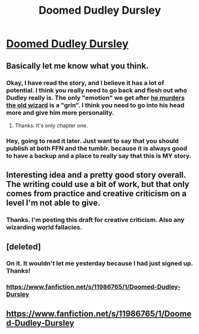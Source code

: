 #+TITLE: Doomed Dudley Dursley

* [[http://www.doomeddudley.com][Doomed Dudley Dursley]]
:PROPERTIES:
:Author: KellerK
:Score: 10
:DateUnix: 1465249323.0
:DateShort: 2016-Jun-07
:FlairText: Promotion
:END:

** Basically let me know what you think.
:PROPERTIES:
:Author: KellerK
:Score: 3
:DateUnix: 1465249692.0
:DateShort: 2016-Jun-07
:END:

*** Okay, I have read the story, and I believe it has a lot of potential. I think you really need to go back and flesh out who Dudley really is. The only "emotion" we get after [[/spoiler][he murders the old wizard]] is a "grin". I think you need to go into his head more and give him more personality.
:PROPERTIES:
:Score: 3
:DateUnix: 1465353458.0
:DateShort: 2016-Jun-08
:END:

**** Thanks. It's only chapter one.
:PROPERTIES:
:Author: KellerK
:Score: 1
:DateUnix: 1465354379.0
:DateShort: 2016-Jun-08
:END:


*** Hey, going to read it later. Just want to say that you should publish at both FFN and the tumblr. because it is always good to have a backup and a place to really say that this is MY story.
:PROPERTIES:
:Score: 2
:DateUnix: 1465352756.0
:DateShort: 2016-Jun-08
:END:


** Interesting idea and a pretty good story overall. The writing could use a bit of work, but that only comes from practice and creative criticism on a level I'm not able to give.
:PROPERTIES:
:Score: 2
:DateUnix: 1465306393.0
:DateShort: 2016-Jun-07
:END:

*** Thanks. I'm posting this draft for creative criticism. Also any wizarding world fallacies.
:PROPERTIES:
:Author: KellerK
:Score: 1
:DateUnix: 1465309368.0
:DateShort: 2016-Jun-07
:END:


** [deleted]
:PROPERTIES:
:Score: 2
:DateUnix: 1465312641.0
:DateShort: 2016-Jun-07
:END:

*** On it. It wouldn't let me yesterday because I had just signed up. Thanks!
:PROPERTIES:
:Author: KellerK
:Score: 1
:DateUnix: 1465313421.0
:DateShort: 2016-Jun-07
:END:


*** [[https://www.fanfiction.net/s/11986765/1/Doomed-Dudley-Dursley]]
:PROPERTIES:
:Author: KellerK
:Score: 1
:DateUnix: 1465314767.0
:DateShort: 2016-Jun-07
:END:


** [[https://www.fanfiction.net/s/11986765/1/Doomed-Dudley-Dursley]]
:PROPERTIES:
:Author: KellerK
:Score: 1
:DateUnix: 1465317989.0
:DateShort: 2016-Jun-07
:END:

